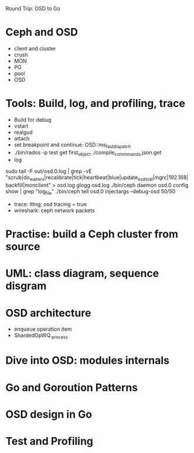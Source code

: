 Round Trip: OSD to Go

* Ceph and OSD
- client and cluster
- crush
- MON
- PG 
- pool
- OSD

* Tools: Build, log, and profiling, trace
- Build for debug
- vstart
- realgud
- attach
- set breakpoint and continue: OSD::ms_fast_dispatch
- ./bin/rados -p test get first_object ./compile_commmands.json.get
- log
sudo tail -F out/osd.0.log | grep -vE "scrub|do_waiters|recalibrate|tick|heartbeat|blue|update_osd_stat|mgrc|192.168|backfill|monclient" > osd.log
glogg osd.log
./bin/ceph daemon osd.0 config show | grep "log_file"
./bin/ceph tell osd.0 injectargs --debug-osd 50/50
- trace: lttng; osd tracing = true
- wireshark: ceph network packets

* Practise: build a Ceph cluster from source
* UML: class diagram, sequence disgram
* OSD architecture
- enqueue operation item
- ShardedOpWQ._process
* Dive into OSD: modules internals
* Go and Goroution Patterns
* OSD design in Go
* Test and Profiling
